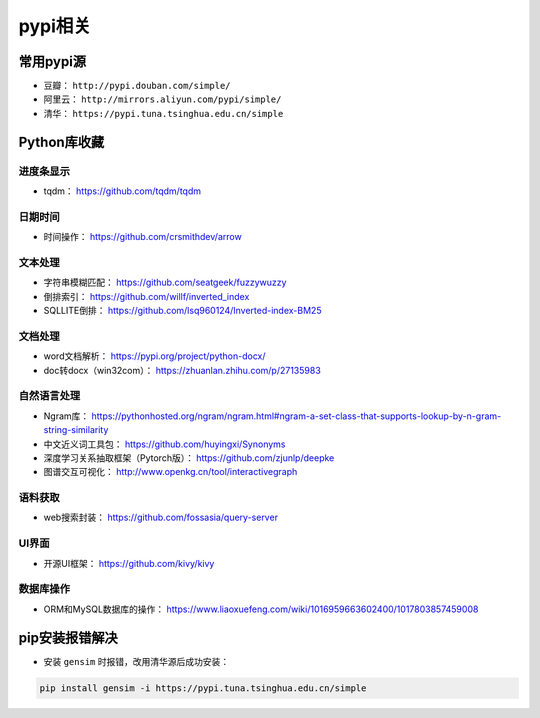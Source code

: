 ==================
pypi相关
==================

常用pypi源
######################

- 豆瓣： ``http://pypi.douban.com/simple/``
- 阿里云： ``http://mirrors.aliyun.com/pypi/simple/``
- 清华： ``https://pypi.tuna.tsinghua.edu.cn/simple``

Python库收藏
######################

进度条显示
***************************

- tqdm： https://github.com/tqdm/tqdm

日期时间
***************************

- 时间操作： https://github.com/crsmithdev/arrow

文本处理
***************************

- 字符串模糊匹配： https://github.com/seatgeek/fuzzywuzzy
- 倒排索引： https://github.com/willf/inverted_index
- SQLLITE倒排： https://github.com/lsq960124/Inverted-index-BM25

文档处理
***************************

- word文档解析： https://pypi.org/project/python-docx/
- doc转docx（win32com）： https://zhuanlan.zhihu.com/p/27135983

自然语言处理
***************************

- Ngram库： https://pythonhosted.org/ngram/ngram.html#ngram-a-set-class-that-supports-lookup-by-n-gram-string-similarity
- 中文近义词工具包： https://github.com/huyingxi/Synonyms
- 深度学习关系抽取框架（Pytorch版）： https://github.com/zjunlp/deepke
- 图谱交互可视化： http://www.openkg.cn/tool/interactivegraph

语料获取
***************************

- web搜索封装： https://github.com/fossasia/query-server

UI界面
***************************

- 开源UI框架： https://github.com/kivy/kivy

数据库操作
***************************

- ORM和MySQL数据库的操作： https://www.liaoxuefeng.com/wiki/1016959663602400/1017803857459008

pip安装报错解决
######################

- 安装 ``gensim`` 时报错，改用清华源后成功安装：

.. code-block:: shell

    pip install gensim -i https://pypi.tuna.tsinghua.edu.cn/simple
